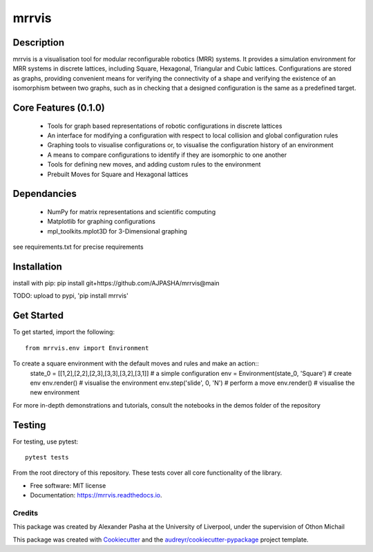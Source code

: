 ======
mrrvis
======


.. .. image:: https://img.shields.io/pypi/v/mrrvis.svg
..         :target: https://pypi.python.org/pypi/mrrvis

.. .. image:: https://img.shields.io/travis/AJPASHA/mrrvis.svg
..         :target: https://travis-ci.com/AJPASHA/mrrvis

.. .. image:: https://readthedocs.org/projects/mrrvis/badge/?version=latest
..         :target: https://mrrvis.readthedocs.io/en/latest/?version=latest
..         :alt: Documentation Status


.. .. image:: https://pyup.io/repos/github/AJPASHA/mrrvis/shield.svg
..      :target: https://pyup.io/repos/github/AJPASHA/mrrvis/
..      :alt: Updates

.. This is the image of the logo,  which is rendered in MRRVIS
.. image:: MRRVIS.png 

Description
===========
mrrvis is a visualisation tool for modular reconfigurable robotics (MRR) systems. It provides a simulation environment for MRR
systems in discrete lattices, including Square, Hexagonal, Triangular and Cubic lattices. Configurations are stored as graphs,
providing convenient means for verifying the connectivity of a shape and verifying the existence of an isomorphism between
two graphs, such as in checking that a designed configuration is the same as a predefined target.

Core Features (0.1.0)
=====================
    - Tools for graph based representations of robotic configurations in discrete lattices
    - An interface for modifying a configuration with respect to local collision and global configuration rules
    - Graphing tools to visualise configurations or, to visualise the configuration history of an environment
    - A means to compare configurations to identify if they are isomorphic to one another
    - Tools for defining new moves, and adding custom rules to the environment
    - Prebuilt Moves for Square and Hexagonal lattices

Dependancies
============
    - NumPy for matrix representations and scientific computing
    - Matplotlib for graphing configurations
    - mpl_toolkits.mplot3D for 3-Dimensional graphing

see requirements.txt for precise requirements

Installation
============
install with pip:
pip install git+https://github.com/AJPASHA/mrrvis@main

TODO: upload to pypi, 'pip install mrrvis'

Get Started
===========
To get started, import the following::

    from mrrvis.env import Environment

To create a square environment with the default moves and rules and make an action::
    state_0 = [[1,2],[2,2],[2,3],[3,3],[3,2],[3,1]]  # a simple configuration
    env = Environment(state_0, 'Square')   # create env
    env.render()    # visualise the environment
    env.step('slide', 0, 'N')    # perform a move
    env.render()    # visualise the new environment

For more in-depth demonstrations and tutorials, consult the notebooks in the demos folder of the repository

Testing
=======
For testing, use pytest::
    
    pytest tests

From the root directory of this repository. These tests cover all core functionality of the library. 

* Free software: MIT license
* Documentation: https://mrrvis.readthedocs.io.



Credits
-------
This package was created by Alexander Pasha at the University of Liverpool, 
under the supervision of Othon Michail


This package was created with Cookiecutter_ and the `audreyr/cookiecutter-pypackage`_ project template.

.. _Cookiecutter: https://github.com/audreyr/cookiecutter
.. _`audreyr/cookiecutter-pypackage`: https://github.com/audreyr/cookiecutter-pypackage
